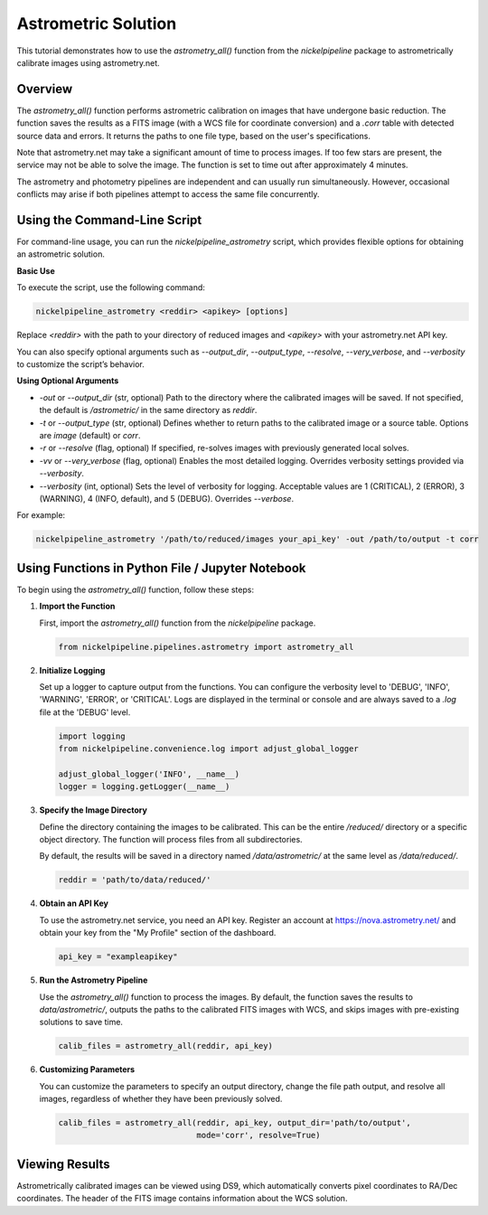 Astrometric Solution
====================

This tutorial demonstrates how to use the `astrometry_all()` function
from the `nickelpipeline` package to astrometrically calibrate images
using astrometry.net.

Overview
--------

The `astrometry_all()` function performs astrometric calibration on
images that have undergone basic reduction. The function saves the
results as a FITS image (with a WCS file for coordinate conversion) and
a `.corr` table with detected source data and errors. It returns the
paths to one file type, based on the user's specifications.

Note that astrometry.net may take a significant amount of time to
process images. If too few stars are present, the service may not be
able to solve the image. The function is set to time out after
approximately 4 minutes.

The astrometry and photometry pipelines are independent and can usually
run simultaneously. However, occasional conflicts may arise if both
pipelines attempt to access the same file concurrently.


Using the Command-Line Script
-----------------------------

For command-line usage, you can run the `nickelpipeline_astrometry`
script, which provides flexible options for obtaining an astrometric solution.

**Basic Use**

To execute the script, use the following command:

.. code::

   nickelpipeline_astrometry <reddir> <apikey> [options]

Replace `<reddir>` with the path to your directory of reduced images and 
`<apikey>` with your astrometry.net API key. 

You can also specify optional arguments such as `--output_dir`, 
`--output_type`, `--resolve`, `--very_verbose`, and `--verbosity` 
to customize the script’s behavior.

**Using Optional Arguments**

- `-out` or `--output_dir` (str, optional)
  Path to the directory where the calibrated images will be saved. If not 
  specified, the default is `/astrometric/` in the same directory as `reddir`.

- `-t` or `--output_type` (str, optional)
  Defines whether to return paths to the calibrated image or a source table.
  Options are `image` (default) or `corr`.

- `-r` or `--resolve` (flag, optional)
  If specified, re-solves images with previously generated local solves.

- `-vv` or `--very_verbose` (flag, optional)
  Enables the most detailed logging. Overrides verbosity settings provided
  via `--verbosity`.

- `--verbosity` (int, optional)
  Sets the level of verbosity for logging. Acceptable values are 1 (CRITICAL),
  2 (ERROR), 3 (WARNING), 4 (INFO, default), and 5 (DEBUG). Overrides `--verbose`.

For example:

.. code::

   nickelpipeline_astrometry '/path/to/reduced/images your_api_key' -out /path/to/output -t corr



Using Functions in Python File / Jupyter Notebook
-------------------------------------------------

To begin using the `astrometry_all()` function, follow these steps:

1. **Import the Function**

   First, import the `astrometry_all()` function from the
   `nickelpipeline` package.

   .. code:: python

      from nickelpipeline.pipelines.astrometry import astrometry_all

2. **Initialize Logging**

   Set up a logger to capture output from the functions. You can
   configure the verbosity level to 'DEBUG', 'INFO', 'WARNING',
   'ERROR', or 'CRITICAL'. Logs are displayed in the terminal or
   console and are always saved to a `.log` file at the 'DEBUG' level.

   .. code:: python

      import logging
      from nickelpipeline.convenience.log import adjust_global_logger

      adjust_global_logger('INFO', __name__)
      logger = logging.getLogger(__name__)

3. **Specify the Image Directory**

   Define the directory containing the images to be calibrated. This
   can be the entire `/reduced/` directory or a specific object
   directory. The function will process files from all subdirectories.

   By default, the results will be saved in a directory named
   `/data/astrometric/` at the same level as `/data/reduced/`.

   .. code:: python

      reddir = 'path/to/data/reduced/'

4. **Obtain an API Key**

   To use the astrometry.net service, you need an API key. Register an
   account at https://nova.astrometry.net/ and obtain your key from
   the "My Profile" section of the dashboard.

   .. code:: python

      api_key = "exampleapikey"

5. **Run the Astrometry Pipeline**

   Use the `astrometry_all()` function to process the images. By
   default, the function saves the results to `data/astrometric/`,
   outputs the paths to the calibrated FITS images with WCS, and skips
   images with pre-existing solutions to save time.

   .. code:: python

      calib_files = astrometry_all(reddir, api_key)

6. **Customizing Parameters**

   You can customize the parameters to specify an output directory,
   change the file path output, and resolve all images, regardless of
   whether they have been previously solved.

   .. code:: python

      calib_files = astrometry_all(reddir, api_key, output_dir='path/to/output', 
                                   mode='corr', resolve=True)

Viewing Results
---------------

Astrometrically calibrated images can be viewed using DS9, which
automatically converts pixel coordinates to RA/Dec coordinates. The
header of the FITS image contains information about the WCS solution.

